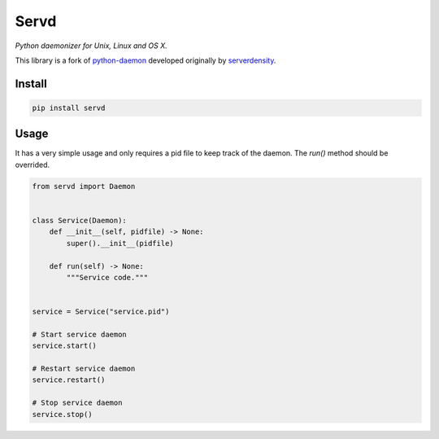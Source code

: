 Servd
=====
*Python daemonizer for Unix, Linux and OS X.*

This library is a fork of `python-daemon <https://github.com/serverdensity/python-daemon>`_ developed originally by `serverdensity <https://github.com/serverdensity>`_.


Install
-------
.. code-block:: bash
    
    pip install servd


Usage
-----
It has a very simple usage and only requires a pid file to keep track of the daemon. The *run()* method should be overrided.

.. code-block:: python
    
    from servd import Daemon


    class Service(Daemon):
        def __init__(self, pidfile) -> None:
            super().__init__(pidfile)

        def run(self) -> None:
            """Service code."""


    service = Service("service.pid")

    # Start service daemon
    service.start()

    # Restart service daemon
    service.restart()

    # Stop service daemon
    service.stop()
